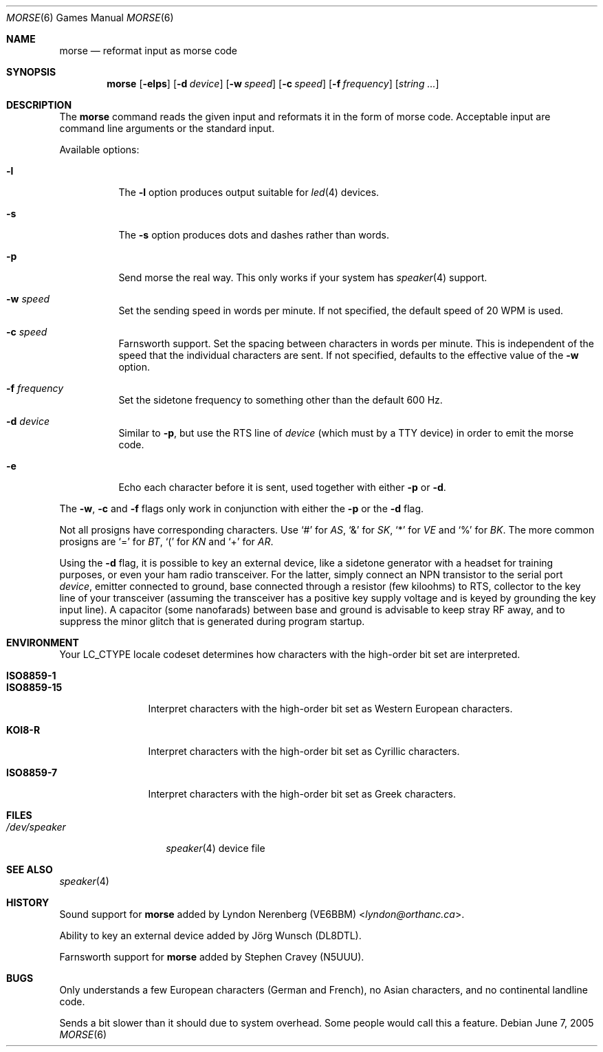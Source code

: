 .\" Copyright (c) 2000 Alexey Zelkin.  All rights reserved.
.\" Copyright (c) 1988, 1991, 1993
.\"	The Regents of the University of California.  All rights reserved.
.\"
.\" Redistribution and use in source and binary forms, with or without
.\" modification, are permitted provided that the following conditions
.\" are met:
.\" 1. Redistributions of source code must retain the above copyright
.\"    notice, this list of conditions and the following disclaimer.
.\" 2. Redistributions in binary form must reproduce the above copyright
.\"    notice, this list of conditions and the following disclaimer in the
.\"    documentation and/or other materials provided with the distribution.
.\" 3. Neither the name of the University nor the names of its contributors
.\"    may be used to endorse or promote products derived from this software
.\"    without specific prior written permission.
.\"
.\" THIS SOFTWARE IS PROVIDED BY THE REGENTS AND CONTRIBUTORS ``AS IS'' AND
.\" ANY EXPRESS OR IMPLIED WARRANTIES, INCLUDING, BUT NOT LIMITED TO, THE
.\" IMPLIED WARRANTIES OF MERCHANTABILITY AND FITNESS FOR A PARTICULAR PURPOSE
.\" ARE DISCLAIMED.  IN NO EVENT SHALL THE REGENTS OR CONTRIBUTORS BE LIABLE
.\" FOR ANY DIRECT, INDIRECT, INCIDENTAL, SPECIAL, EXEMPLARY, OR CONSEQUENTIAL
.\" DAMAGES (INCLUDING, BUT NOT LIMITED TO, PROCUREMENT OF SUBSTITUTE GOODS
.\" OR SERVICES; LOSS OF USE, DATA, OR PROFITS; OR BUSINESS INTERRUPTION)
.\" HOWEVER CAUSED AND ON ANY THEORY OF LIABILITY, WHETHER IN CONTRACT, STRICT
.\" LIABILITY, OR TORT (INCLUDING NEGLIGENCE OR OTHERWISE) ARISING IN ANY WAY
.\" OUT OF THE USE OF THIS SOFTWARE, EVEN IF ADVISED OF THE POSSIBILITY OF
.\" SUCH DAMAGE.
.\"
.\"	@(#)bcd.6	8.1 (Berkeley) 5/31/93
.\" $FreeBSD: releng/11.0/usr.bin/morse/morse.6 267667 2014-06-20 09:40:43Z bapt $
.\"
.Dd June 7, 2005
.Dt MORSE 6
.Os
.Sh NAME
.Nm morse
.Nd reformat input as morse code
.Sh SYNOPSIS
.Nm
.Op Fl elps
.Op Fl d Ar device
.Op Fl w Ar speed
.Op Fl c Ar speed
.Op Fl f Ar frequency
.Op Ar string ...
.Sh DESCRIPTION
The
.Nm
command reads the given input and reformats it in the form of morse code.
Acceptable input are command line arguments or the standard input.
.Pp
Available options:
.Bl -tag -width indent
.It Fl l
The
.Fl l
option produces output suitable for
.Xr led 4
devices.
.It Fl s
The
.Fl s
option produces dots and dashes rather than words.
.It Fl p
Send morse the real way.
This only works if your system has
.Xr speaker 4
support.
.It Fl w Ar speed
Set the sending speed in words per minute.
If not specified, the default
speed of 20 WPM is used.
.It Fl c Ar speed
Farnsworth support.
Set the spacing between characters in words per minute.
This is independent of the speed
that the individual characters are sent.
If not specified, defaults to the effective value of the
.Fl w
option.
.It Fl f Ar frequency
Set the sidetone frequency to something other than the default 600 Hz.
.It Fl d Ar device
Similar to
.Fl p ,
but use the RTS line of
.Ar device
(which must by a TTY device)
in order to emit the morse code.
.It Fl e
Echo each character before it is sent, used together with either
.Fl p
or
.Fl d .
.El
.Pp
The
.Fl w , c
and
.Fl f
flags only work in conjunction with either the
.Fl p
or the
.Fl d
flag.
.Pp
Not all prosigns have corresponding characters.
Use
.Ql #
for
.Em AS ,
.Ql &
for
.Em SK ,
.Ql *
for
.Em VE
and
.Ql %
for
.Em BK .
The more common prosigns are
.Ql =
for
.Em BT ,
.Ql \&(
for
.Em KN
and
.Ql +
for
.Em AR .
.Pp
Using the
.Fl d
flag,
it is possible to key an external device, like a sidetone generator with
a headset for training purposes, or even your ham radio transceiver.
For
the latter, simply connect an NPN transistor to the serial port
.Ar device ,
emitter connected to ground, base connected through a resistor
(few kiloohms) to RTS, collector to the key line of your transceiver
(assuming the transceiver has a positive key supply voltage and is keyed
by grounding the key input line).
A capacitor (some nanofarads) between
base and ground is advisable to keep stray RF away,
and to suppress the
minor glitch that is generated during program startup.
.Sh ENVIRONMENT
Your
.Ev LC_CTYPE
locale codeset determines how
characters with the high-order bit set
are interpreted.
.Pp
.Bl -tag -width ".Li ISO8859-15" -compact
.It Li ISO8859-1
.It Li ISO8859-15
Interpret characters with the high-order bit set as Western European characters.
.Pp
.It Li KOI8-R
Interpret characters with the high-order bit set as Cyrillic characters.
.Pp
.It Li ISO8859-7
Interpret characters with the high-order bit set as Greek characters.
.El
.Sh FILES
.Bl -tag -width ".Pa /dev/speaker" -compact
.It Pa /dev/speaker
.Xr speaker 4
device file
.El
.Sh SEE ALSO
.Xr speaker 4
.Sh HISTORY
Sound support for
.Nm
added by
.An Lyndon Nerenberg (VE6BBM) Aq Mt lyndon@orthanc.ca .
.Pp
Ability to key an external device added by
.An J\(:org Wunsch
(DL8DTL).
.Pp
Farnsworth support for
.Nm
added by
.An Stephen Cravey (N5UUU).
.Sh BUGS
Only understands a few European characters
(German and French),
no Asian characters,
and no continental landline code.
.Pp
Sends a bit slower than it should due to system overhead.
Some people would call this a feature.

